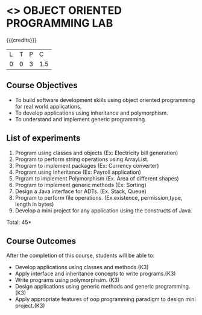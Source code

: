 * <<<309>>> OBJECT ORIENTED PROGRAMMING LAB
:properties:
:author: Dr. B. Prabavathy and Dr. B. Bharathi
:date: 
:end:

#+startup: showall

{{{credits}}}
| L | T | P | C |
| 0 | 0 | 3 | 1.5 |

** Course Objectives
- To build software development skills using object oriented programming for real world applications.
- To develop applications using inheritance and polymorphism.
- To understand and implement generic programming.

** List of experiments
1. Program using classes and objects (Ex: Electricity bill generation)
2. Program to perform string operations using ArrayList. 
3. Program to implement packages (Ex: Currency converter)
4. Program using Inheritance (Ex: Payroll application)
5. Prgram to implement Polymorphism (Ex. Area of different shapes)
6. Program to implement generic methods (Ex: Sorting)
7. Design a Java interface for ADTs. (Ex. Stack, Queue) 
8. Program to perform file operations. (Ex.existence, permission,type, length in bytes) 
9. Develop a mini project for any application using the constructs of Java. 


\hfill *Total: 45*

** Course Outcomes
After the completion of this course, students will be able to: 
- Develop applications using classes and methods.(K3)
- Apply interface and inheritance concepts to write programs.(K3)
- Write programs using polymorphsim. (K3)
- Design applications using generic methods and generic programming.(K3)
- Apply appropriate features of oop programming paradigm to design mini project.(K3)
      

